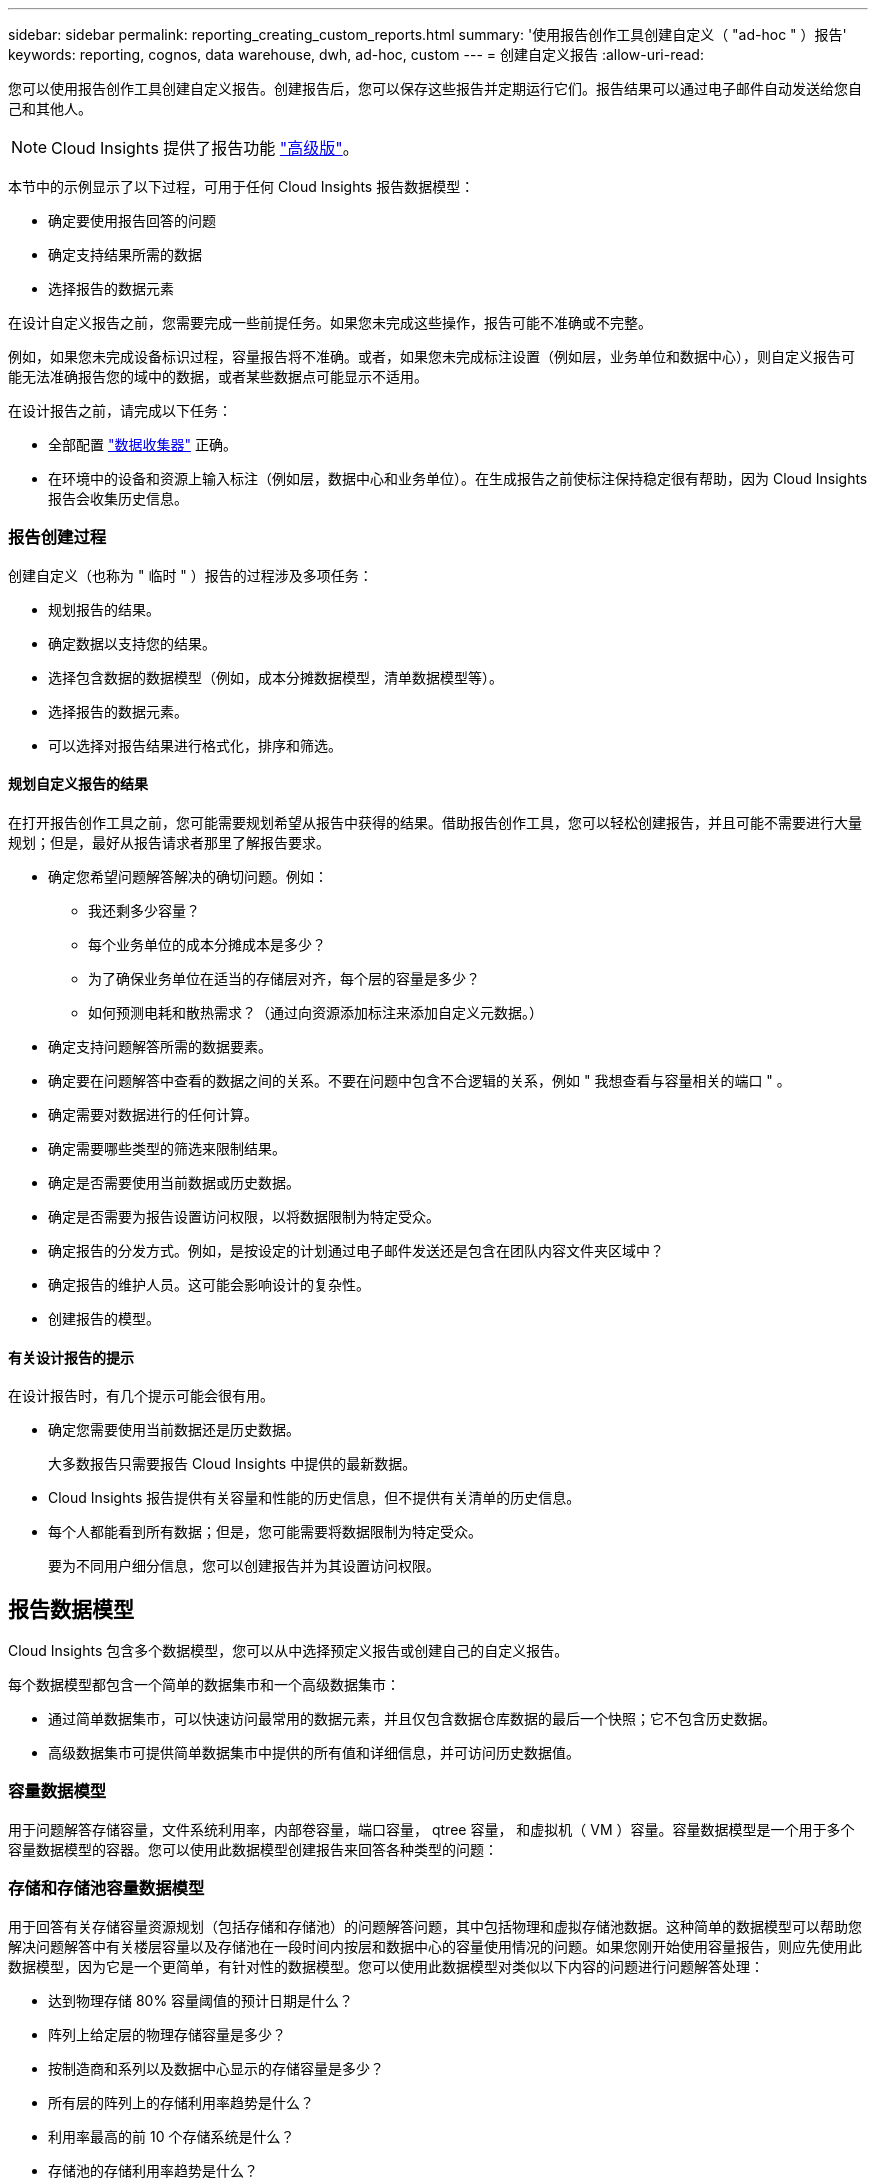 ---
sidebar: sidebar 
permalink: reporting_creating_custom_reports.html 
summary: '使用报告创作工具创建自定义（ "ad-hoc " ）报告' 
keywords: reporting, cognos, data warehouse, dwh, ad-hoc, custom 
---
= 创建自定义报告
:allow-uri-read: 


[role="lead"]
您可以使用报告创作工具创建自定义报告。创建报告后，您可以保存这些报告并定期运行它们。报告结果可以通过电子邮件自动发送给您自己和其他人。


NOTE: Cloud Insights 提供了报告功能 link:concept_subscribing_to_cloud_insights.html["高级版"]。

本节中的示例显示了以下过程，可用于任何 Cloud Insights 报告数据模型：

* 确定要使用报告回答的问题
* 确定支持结果所需的数据
* 选择报告的数据元素


在设计自定义报告之前，您需要完成一些前提任务。如果您未完成这些操作，报告可能不准确或不完整。

例如，如果您未完成设备标识过程，容量报告将不准确。或者，如果您未完成标注设置（例如层，业务单位和数据中心），则自定义报告可能无法准确报告您的域中的数据，或者某些数据点可能显示不适用。

在设计报告之前，请完成以下任务：

* 全部配置 link:task_configure_data_collectors.html["数据收集器"] 正确。
* 在环境中的设备和资源上输入标注（例如层，数据中心和业务单位）。在生成报告之前使标注保持稳定很有帮助，因为 Cloud Insights 报告会收集历史信息。




=== 报告创建过程

创建自定义（也称为 " 临时 " ）报告的过程涉及多项任务：

* 规划报告的结果。
* 确定数据以支持您的结果。
* 选择包含数据的数据模型（例如，成本分摊数据模型，清单数据模型等）。
* 选择报告的数据元素。
* 可以选择对报告结果进行格式化，排序和筛选。




==== 规划自定义报告的结果

在打开报告创作工具之前，您可能需要规划希望从报告中获得的结果。借助报告创作工具，您可以轻松创建报告，并且可能不需要进行大量规划；但是，最好从报告请求者那里了解报告要求。

* 确定您希望问题解答解决的确切问题。例如：
+
** 我还剩多少容量？
** 每个业务单位的成本分摊成本是多少？
** 为了确保业务单位在适当的存储层对齐，每个层的容量是多少？
** 如何预测电耗和散热需求？（通过向资源添加标注来添加自定义元数据。）


* 确定支持问题解答所需的数据要素。
* 确定要在问题解答中查看的数据之间的关系。不要在问题中包含不合逻辑的关系，例如 " 我想查看与容量相关的端口 " 。
* 确定需要对数据进行的任何计算。
* 确定需要哪些类型的筛选来限制结果。
* 确定是否需要使用当前数据或历史数据。
* 确定是否需要为报告设置访问权限，以将数据限制为特定受众。
* 确定报告的分发方式。例如，是按设定的计划通过电子邮件发送还是包含在团队内容文件夹区域中？
* 确定报告的维护人员。这可能会影响设计的复杂性。
* 创建报告的模型。




==== 有关设计报告的提示

在设计报告时，有几个提示可能会很有用。

* 确定您需要使用当前数据还是历史数据。
+
大多数报告只需要报告 Cloud Insights 中提供的最新数据。

* Cloud Insights 报告提供有关容量和性能的历史信息，但不提供有关清单的历史信息。
* 每个人都能看到所有数据；但是，您可能需要将数据限制为特定受众。
+
要为不同用户细分信息，您可以创建报告并为其设置访问权限。





== 报告数据模型

Cloud Insights 包含多个数据模型，您可以从中选择预定义报告或创建自己的自定义报告。

每个数据模型都包含一个简单的数据集市和一个高级数据集市：

* 通过简单数据集市，可以快速访问最常用的数据元素，并且仅包含数据仓库数据的最后一个快照；它不包含历史数据。
* 高级数据集市可提供简单数据集市中提供的所有值和详细信息，并可访问历史数据值。




=== 容量数据模型

用于问题解答存储容量，文件系统利用率，内部卷容量，端口容量， qtree 容量， 和虚拟机（ VM ）容量。容量数据模型是一个用于多个容量数据模型的容器。您可以使用此数据模型创建报告来回答各种类型的问题：



=== 存储和存储池容量数据模型

用于回答有关存储容量资源规划（包括存储和存储池）的问题解答问题，其中包括物理和虚拟存储池数据。这种简单的数据模型可以帮助您解决问题解答中有关楼层容量以及存储池在一段时间内按层和数据中心的容量使用情况的问题。如果您刚开始使用容量报告，则应先使用此数据模型，因为它是一个更简单，有针对性的数据模型。您可以使用此数据模型对类似以下内容的问题进行问题解答处理：

* 达到物理存储 80% 容量阈值的预计日期是什么？
* 阵列上给定层的物理存储容量是多少？
* 按制造商和系列以及数据中心显示的存储容量是多少？
* 所有层的阵列上的存储利用率趋势是什么？
* 利用率最高的前 10 个存储系统是什么？
* 存储池的存储利用率趋势是什么？
* 已分配多少容量？
* 可分配哪些容量？




=== 文件系统利用率数据模型

此数据模型可按主机在文件系统级别查看容量利用率。管理员可以确定每个文件系统的已分配和已用容量，确定文件系统的类型，并按文件系统类型确定趋势统计信息。您可以问题解答使用此数据模型回答以下问题：

* 文件系统的大小是多少？
* 数据保存在何处，如何访问，例如本地或 SAN ？
* 文件系统容量的历史趋势是什么？那么，基于这一点，我们可以为未来需求预测哪些内容？




=== 内部卷容量数据模型

用于问题解答有关内部卷已用容量，已分配容量以及一段时间内的容量使用情况的问题：

* 哪些内部卷的利用率高于预定义的阈值？
* 根据趋势，哪些内部卷可能会用尽容量？8 内部卷上的已用容量与已分配容量是多少？




=== 端口容量数据模型

用于问题解答有关交换机端口连接，端口状态和端口速度随时间变化的问题。您可以通过问题解答提出类似以下的问题来帮助您规划新交换机的购买：如何创建端口消耗预测来预测资源（端口）可用性（根据数据中心，交换机供应商和端口速度）？

* 哪些端口可能会用尽容量，从而提供数据速度，数据中心，供应商以及主机和存储端口的数量？
* 交换机端口容量随时间的变化趋势是什么？
* 端口速度是多少？
* 需要哪种类型的端口容量？哪个组织即将用尽特定端口类型或供应商的容量？
* 购买该容量并使其可用的最佳时间是什么？




=== qtree 容量数据模型

用于趋势化 qtree 利用率（使用已用容量与已分配容量等数据）随时间的变化。您可以按不同维度查看信息，例如，按业务实体，应用程序，层和服务级别。您可以问题解答使用此数据模型回答以下问题：

* qtree 的已用容量与每个应用程序或业务实体设置的限制是多少？
* 我们的已用容量和可用容量的趋势是什么，以便我们能够进行容量规划？
* 哪些业务实体使用的容量最多？
* 哪些应用程序占用的容量最多？




=== VM 容量数据模型

用于报告虚拟环境及其容量使用情况。通过此数据模型，您可以报告 VM 和数据存储的容量使用情况随时间的变化。此数据模型还提供精简配置和虚拟机成本分摊数据。

* 如何根据为 VM 和数据存储配置的容量确定容量成本分摊？
* VM 不使用哪些容量？未使用的容量中有哪些部分是可用容量，哪些部分是孤立容量或其他容量？
* 根据消费趋势，我们需要购买哪些产品？
* 使用存储精简配置和重复数据删除技术可以节省多少存储效率？


VM 容量数据模型中的容量来自虚拟磁盘（ VMDK ）。这意味着，使用 VM 容量数据模型的 VM 的已配置大小等于其虚拟磁盘的大小。这与 Cloud Insights 虚拟机视图中的已配置容量不同，该视图显示了 VM 本身的已配置大小。



=== 卷容量数据模型

用于分析环境中卷的所有方面，并按供应商，型号，层，服务级别和数据中心组织数据。

您可以查看与孤立卷，未使用的卷和保护卷（用于复制）相关的容量。您还可以查看不同的卷技术（ iSCSI 或 FC ），并比较虚拟卷与非虚拟卷以解决阵列虚拟化问题。

对于此数据模型，您可以问题解答回答类似于以下内容的问题：

* 哪些卷的利用率高于预定义的阈值？
* 我的数据中心中孤立卷容量的趋势是什么？
* 我的数据中心容量中有多少是虚拟化或精简配置的？
* 必须为复制预留多少数据中心容量？




=== 成本分摊数据模型

用于问题解答存储资源（卷，内部卷和 qtree ）上有关已用容量和已分配容量的问题。此数据模型按主机，应用程序和业务实体提供存储容量成本分摊和责任信息，其中包括当前数据和历史数据。报告数据可以按服务级别和存储层进行分类。

您可以使用此数据模型通过查找业务实体使用的容量来生成成本分摊报告。通过此数据模型，您可以为多个协议（包括 NAS ， SAN ， FC 和 iSCSI ）创建统一报告。

* 对于没有内部卷的存储，成本分摊报告将按卷显示成本分摊。
* 对于具有内部卷的存储：
+
** 如果将业务实体分配给卷，成本分摊报告将按卷显示成本分摊。
** 如果业务实体未分配给卷，而是分配给 qtree ，则成本分摊报告将按 qtree 显示成本分摊。
** 如果业务实体未分配给卷，也未分配给 qtree ，成本分摊报告将显示内部卷。
** 决定是否按卷， qtree 或内部卷显示成本分摊是根据每个内部卷进行的，因此同一存储池中的不同内部卷可能会在不同级别显示成本分摊。




容量数据会在默认时间间隔后清除。有关详细信息，请参见数据仓库流程。

使用成本分摊数据模型的报告显示的值可能与使用存储容量数据模型的报告不同。

* 对于非 NetApp 存储系统的存储阵列，来自两个数据模型的数据是相同的。
* 对于 NetApp 和 Celerra 存储系统，成本分摊数据模型使用单个层（卷，内部卷或 qtree ）来确定成本，而存储容量数据模型使用多个层（卷和内部卷）来确定成本。




=== 清单数据模型

用于问题解答有关清单资源的问题，包括主机，存储系统，交换机，磁盘，磁带， qtree ，配额，虚拟机和服务器以及通用设备。清单数据模型包含多个子集市，可用于查看有关复制， FC 路径， iSCSI 路径， NFS 路径和违规的信息。清单数据模型不包括历史数据。您可以使用此数据进行问题解答处理的问题

* 我拥有哪些资产，这些资产位于何处？
* 谁在使用这些资产？
* 我拥有哪些类型的设备，这些设备的组件是什么？
* 每个操作系统有多少台主机，这些主机上有多少个端口？
* 每个供应商在每个数据中心都有哪些存储阵列？
* 每个供应商在每个数据中心有多少个交换机？
* 有多少端口未获得许可？
* 我们正在使用哪些供应商磁带，每个磁带上有多少个端口？请重新检查在开始处理报告之前确定的所有通用设备？
* 主机与存储卷或磁带之间的路径是什么？
* 通用设备与存储卷或磁带之间的路径是什么？
* 每个数据中心有多少次每种类型的违规？
* 对于每个复制的卷，源卷和目标卷是什么？
* 光纤通道主机 HBA 和交换机之间是否存在任何固件不兼容或端口速度不匹配的情况？




=== 性能数据模型

用于问题解答有关卷，应用程序卷，内部卷，交换机，应用程序， VM ， VMDK ， ESX 与 VM ，主机和应用程序节点的对比。使用此数据模型，您可以创建报告，说明问题解答有多种类型的性能管理问题：

* 在特定时间段内，哪些卷或内部卷未使用或访问？
* 我们是否可以确定某个应用程序（未使用）的存储配置是否存在任何潜在的错误？
* 应用程序的整体访问行为模式是什么？
* 是否为给定应用程序正确分配了分层卷？
* 对于当前运行的应用程序，我们是否可以在不影响应用程序性能的情况下使用更便宜的存储？
* 哪些应用程序正在对当前配置的存储进行更多访问？


使用交换机性能表时，您可以获取以下信息：

* 通过连接的端口传输的主机流量是否平衡？
* 哪些交换机或端口出现大量错误？
* 根据端口性能，最常用的交换机是什么？
* 根据端口性能，哪些交换机未充分利用？
* 根据端口性能，主机吞吐量的趋势是什么？
* 一个指定主机，存储系统，磁带或交换机过去 X 天的性能利用率是多少？
* 哪些设备在特定交换机上生成流量（例如，哪些设备负责使用利用率高的交换机）？
* 环境中特定业务单位的吞吐量是多少？


使用磁盘性能表时，您可以获取以下信息：

* 根据磁盘性能数据，指定存储池的吞吐量是多少？
* 使用率最高的存储池是什么？
* 特定存储的平均磁盘利用率是多少？
* 根据磁盘性能数据，存储系统或存储池的使用趋势是什么？
* 特定存储池的磁盘使用趋势是什么？


使用 VM 和 VMDK 性能表时，您可以获取以下信息：

* 我的虚拟环境是否性能最佳？
* 哪些 VMDK 报告的工作负载最高？
* 如何使用从映射到不同数据存储库的 VMD 报告的性能来决定重新分层。


性能数据模型包含的信息可帮助您确定层的适当性，应用程序的存储配置不当以及卷和内部卷的上次访问时间。此数据模型可提供响应时间， IOPS ，吞吐量，待处理写入次数和访问状态等数据。



=== 存储效率数据模型

可用于跟踪存储效率得分和随时间变化的潜力。此数据模型不仅存储已配置容量的测量值，还存储已用或已用容量的测量值（物理测量值）。例如，启用精简配置时， Cloud Insights 指示从设备中获取的容量。您也可以使用此模型来确定启用重复数据删除时的效率。您可以问题解答使用存储效率数据集市回答各种问题：

* 实施精简配置和重复数据删除技术可以节省多少存储效率？
* 数据中心之间的存储节省量是多少？
* 根据历史容量趋势，我们何时需要购买更多存储？
* 如果我们启用了精简配置和重复数据删除等技术，容量会增加多少？
* 关于存储容量，我现在是否面临风险？




=== 数据模型数据表和维度表

每个数据模型都包括数据表和维度表。

* 数据表：包含测量的数据，例如数量，原始容量和可用容量。包含维度表的外部键。
* 维度表：包含有关数据的描述性信息，例如数据中心和业务单位。维度是一种结构，通常由层次结构组成，用于对数据进行分类。维度属性有助于描述维度值。


您可以使用不同的或多个维度属性（在报告中显示为列）构建报告，以访问数据模型中所述的每个维度的数据。



=== 数据模型元素中使用的颜色

数据模型元素上的颜色具有不同的指示。

* 黄色资产：表示测量值。
* 非黄色资产：表示属性。这些值不会聚合。




=== 在一个报告中使用多个数据模型

通常，每个报告使用一个数据模型。但是，您可以编写一份报告，将来自多个数据模型的数据组合在一起。

要编写一份将来自多个数据模型的数据组合在一起的报告，请选择一个数据模型作为基础，然后编写 SQL 查询以访问其他数据集市中的数据。您可以使用 SQL Join 功能将不同查询中的数据合并到一个查询中，然后使用该查询编写报告。

例如，假设您需要每个存储阵列的当前容量，并且希望在这些阵列上捕获自定义标注。您可以使用存储容量数据模型创建报告。您可以使用当前容量和维度表中的元素，并添加一个单独的 SQL 查询来访问清单数据模型中的标注信息。最后，您可以使用存储名称和联接条件将清单存储数据链接到存储维度表来组合这些数据。
